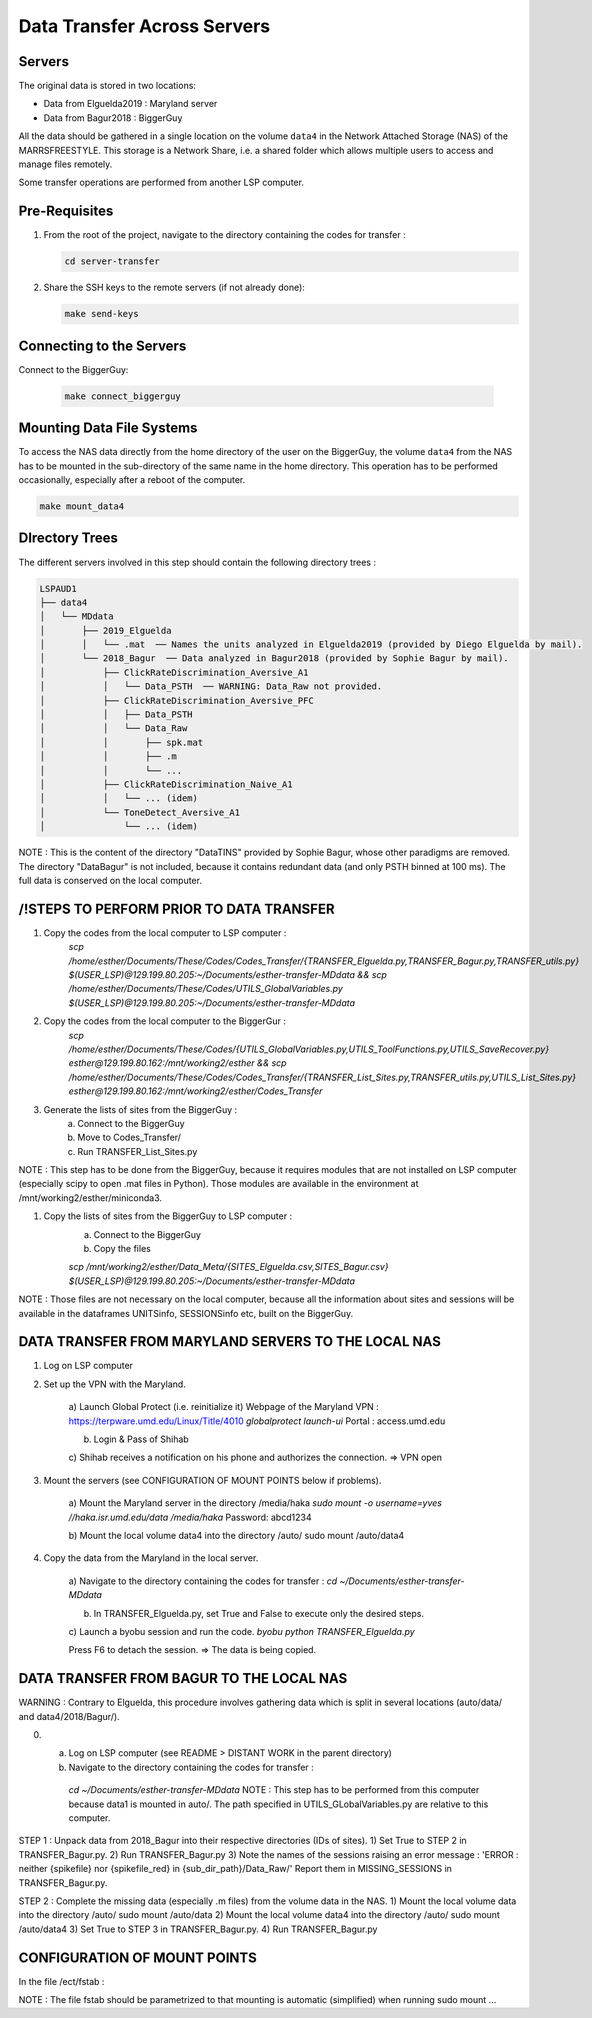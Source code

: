 Data Transfer Across Servers
============================

.. _data-transfer:

Servers
-------
The original data is stored in two locations:

- Data from Elguelda2019 : Maryland server
- Data from Bagur2018 : BiggerGuy

All the data should be gathered in a single location on the volume ``data4`` in the Network Attached
Storage (NAS) of the MARRSFREESTYLE. This storage is a Network Share, i.e. a shared folder which allows multiple
users to access and manage files remotely.

Some transfer operations are performed from another LSP computer.


Pre-Requisites
--------------

1. From the root of the project, navigate to the directory containing the codes for transfer :

   .. code-block:: sh

      cd server-transfer

2. Share the SSH keys to the remote servers (if not already done):

   .. code-block:: sh

        make send-keys


Connecting to the Servers
-------------------------

Connect to the BiggerGuy:

   .. code-block:: sh

      make connect_biggerguy


Mounting Data File Systems
--------------------------

To access the NAS data directly from the home directory of the user on the BiggerGuy, the volume
``data4`` from the NAS has to be mounted in the sub-directory of the same name in the home directory.
This operation has to be performed occasionally, especially after a reboot of the computer.

.. code-block:: sh

    make mount_data4


DIrectory Trees
---------------

The different servers involved in this step should contain the following directory trees :

.. code-block:: plaintext

    LSPAUD1
    ├── data4
    │   └── MDdata
    │       ├── 2019_Elguelda
    │       │   └── .mat  ── Names the units analyzed in Elguelda2019 (provided by Diego Elguelda by mail).
    │       └── 2018_Bagur  ── Data analyzed in Bagur2018 (provided by Sophie Bagur by mail).
    │           ├── ClickRateDiscrimination_Aversive_A1
    │           │   └── Data_PSTH  ── WARNING: Data_Raw not provided.
    │           ├── ClickRateDiscrimination_Aversive_PFC
    │           │   ├── Data_PSTH
    │           │   └── Data_Raw
    │           │       ├── spk.mat
    │           │       ├── .m
    │           │       └── ...
    │           ├── ClickRateDiscrimination_Naive_A1
    │           │   └── ... (idem)
    │           └── ToneDetect_Aversive_A1
    │               └── ... (idem)


NOTE : This is the content of the directory "DataTINS" provided by Sophie Bagur,
whose other paradigms are removed.
The directory "DataBagur" is not included, because it contains redundant data
(and only PSTH binned at 100 ms).
The full data is conserved on the local computer.



/!\ STEPS TO PERFORM PRIOR TO DATA TRANSFER
-------------------------------------------


1) Copy the codes from the local computer to LSP computer :
    `scp /home/esther/Documents/These/Codes/Codes_Transfer/{TRANSFER_Elguelda.py,TRANSFER_Bagur.py,TRANSFER_utils.py}  $(USER_LSP)@129.199.80.205:~/Documents/esther-transfer-MDdata && scp /home/esther/Documents/These/Codes/UTILS_GlobalVariables.py  $(USER_LSP)@129.199.80.205:~/Documents/esther-transfer-MDdata`

2) Copy the codes from the local computer to the BiggerGur :
    `scp /home/esther/Documents/These/Codes/{UTILS_GlobalVariables.py,UTILS_ToolFunctions.py,UTILS_SaveRecover.py} esther@129.199.80.162:/mnt/working2/esther && scp /home/esther/Documents/These/Codes/Codes_Transfer/{TRANSFER_List_Sites.py,TRANSFER_utils.py,UTILS_List_Sites.py} esther@129.199.80.162:/mnt/working2/esther/Codes_Transfer`

3) Generate the lists of sites from the BiggerGuy :
    a) Connect to the BiggerGuy
    b) Move to Codes_Transfer/
    c) Run TRANSFER_List_Sites.py

NOTE : This step has to be done from the BiggerGuy, because it requires modules that are not installed on LSP computer (especially scipy to open .mat files in Python). Those modules are available in the environment at /mnt/working2/esther/miniconda3.

1) Copy the lists of sites from the BiggerGuy to LSP computer :
    a) Connect to the BiggerGuy
    b) Copy the files

    `scp /mnt/working2/esther/Data_Meta/{SITES_Elguelda.csv,SITES_Bagur.csv}  $(USER_LSP)@129.199.80.205:~/Documents/esther-transfer-MDdata`
NOTE : Those files are not necessary on the local computer, because all the information about sites and sessions will be available in the dataframes UNITSinfo, SESSIONSinfo etc, built on the BiggerGuy.


DATA TRANSFER FROM MARYLAND SERVERS TO THE LOCAL NAS
----------------------------------------------------

1) Log on LSP computer

2) Set up the VPN with the Maryland.

    a) Launch Global Protect (i.e. reinitialize it)
    Webpage of the Maryland VPN : https://terpware.umd.edu/Linux/Title/4010
    `globalprotect launch-ui`
    Portal : access.umd.edu

    b) Login & Pass of Shihab

    c) Shihab receives a notification on his phone and authorizes the connection.
    => VPN open

3) Mount the servers (see CONFIGURATION OF MOUNT POINTS below if problems).

    a) Mount the Maryland server in the directory /media/haka
    `sudo mount -o username=yves //haka.isr.umd.edu/data /media/haka`
    Password: abcd1234

    b) Mount the local volume data4 into the directory /auto/
    sudo mount /auto/data4

4) Copy the data from the Maryland in the local server.

    a) Navigate to the directory containing the codes for transfer :
    `cd ~/Documents/esther-transfer-MDdata`

    b) In TRANSFER_Elguelda.py, set True and False to execute only the desired steps.

    c) Launch a byobu session and run the code.
    `byobu`
    `python TRANSFER_Elguelda.py`

    Press F6 to detach the session.
    => The data is being copied.



DATA TRANSFER FROM BAGUR TO THE LOCAL NAS
-----------------------------------------

WARNING : Contrary to Elguelda, this procedure involves gathering data which is split in several locations (auto/data/ and data4/2018/Bagur/).

0) a) Log on LSP computer (see README > DISTANT WORK in the parent directory)
   b) Navigate to the directory containing the codes for transfer :
    `cd ~/Documents/esther-transfer-MDdata`
    NOTE : This step has to be performed from this computer because data1 is mounted in auto/.
    The path specified in UTILS_GLobalVariables.py are relative to this computer.

STEP 1 : Unpack data from 2018_Bagur into their respective directories (IDs of sites).
1) Set True to STEP 2 in TRANSFER_Bagur.py.
2) Run TRANSFER_Bagur.py
3) Note the names of the sessions raising an error message :
'ERROR : neither {spikefile} nor {spikefile_red} in {sub_dir_path}/Data_Raw/'
Report them in MISSING_SESSIONS in TRANSFER_Bagur.py.


STEP 2 : Complete the missing data (especially .m files) from the volume data in the NAS.
1) Mount the local volume data into the directory /auto/
sudo mount /auto/data
2) Mount the local volume data4 into the directory /auto/
sudo mount /auto/data4
3) Set True to STEP 3 in TRANSFER_Bagur.py.
4) Run TRANSFER_Bagur.py



CONFIGURATION OF MOUNT POINTS
-----------------------------
In the file /ect/fstab :

NOTE : The file fstab should be parametrized to that mounting is automatic (simplified) when running sudo mount ...
